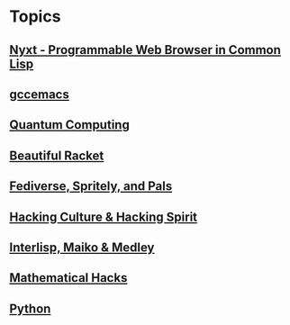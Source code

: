 * Topics
** [[./nyxt.org][Nyxt - Programmable Web Browser in Common Lisp]]
** [[./gccemacs.org][gccemacs]]
** [[file:quantum-computing.org][Quantum Computing]]
** [[./beautiful-racket.org][Beautiful Racket]]
** [[./fediverse-et-al.org][Fediverse, Spritely, and Pals]]
** [[file:hacking-culture-and-hacking-spirit.org][Hacking Culture & Hacking Spirit]]
** [[file:interlisp.org][Interlisp, Maiko & Medley]]
** [[file:math-hacks.org][Mathematical Hacks]]
** [[file:python.org][Python]]
